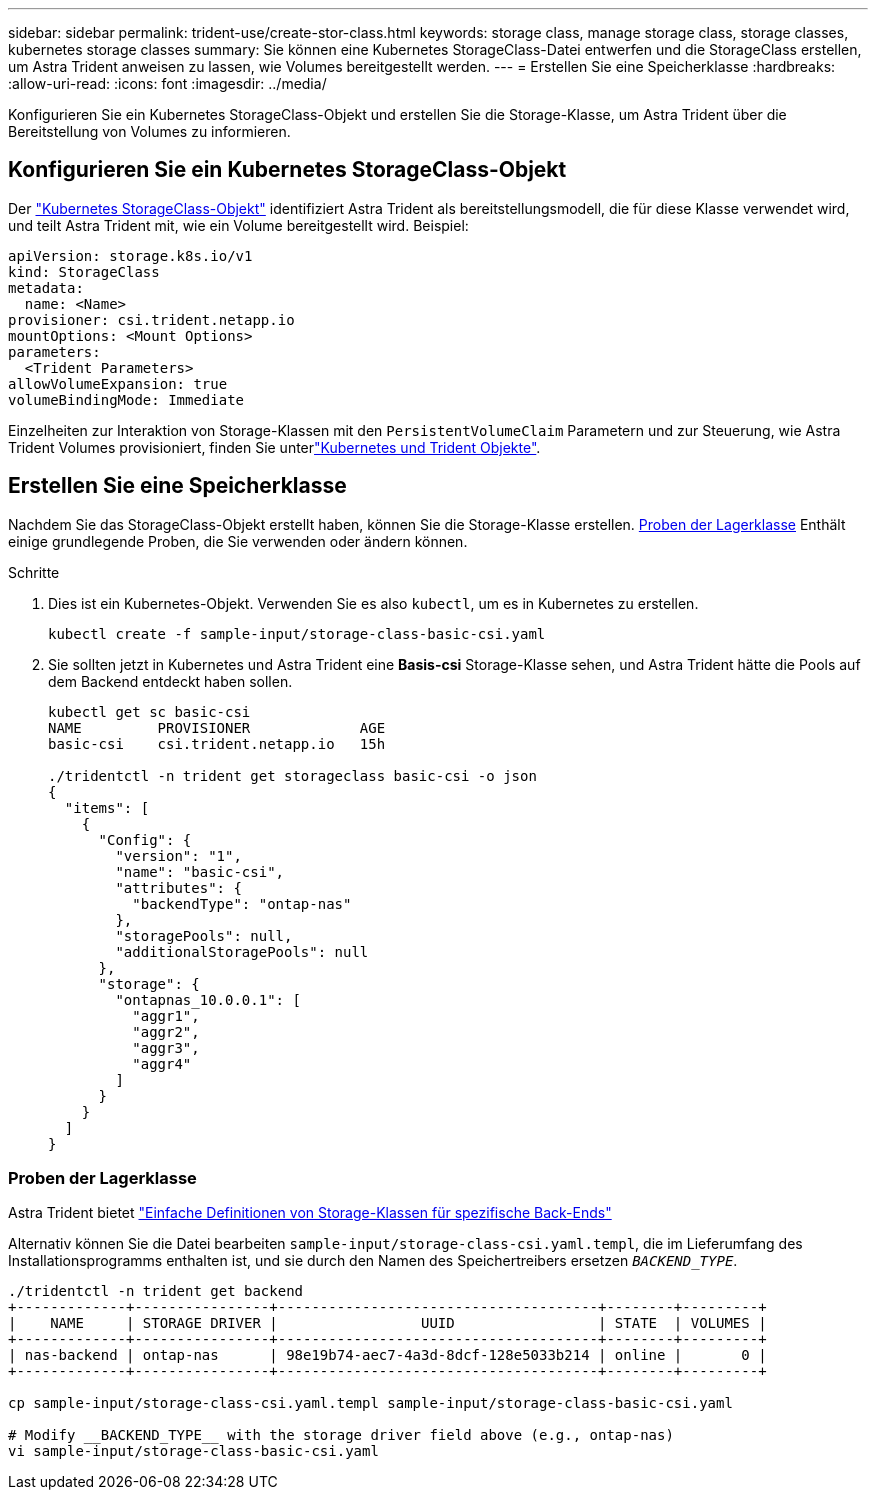 ---
sidebar: sidebar 
permalink: trident-use/create-stor-class.html 
keywords: storage class, manage storage class, storage classes, kubernetes storage classes 
summary: Sie können eine Kubernetes StorageClass-Datei entwerfen und die StorageClass erstellen, um Astra Trident anweisen zu lassen, wie Volumes bereitgestellt werden. 
---
= Erstellen Sie eine Speicherklasse
:hardbreaks:
:allow-uri-read: 
:icons: font
:imagesdir: ../media/


[role="lead"]
Konfigurieren Sie ein Kubernetes StorageClass-Objekt und erstellen Sie die Storage-Klasse, um Astra Trident über die Bereitstellung von Volumes zu informieren.



== Konfigurieren Sie ein Kubernetes StorageClass-Objekt

Der https://kubernetes.io/docs/concepts/storage/storage-classes/["Kubernetes StorageClass-Objekt"^] identifiziert Astra Trident als bereitstellungsmodell, die für diese Klasse verwendet wird, und teilt Astra Trident mit, wie ein Volume bereitgestellt wird. Beispiel:

[listing]
----
apiVersion: storage.k8s.io/v1
kind: StorageClass
metadata:
  name: <Name>
provisioner: csi.trident.netapp.io
mountOptions: <Mount Options>
parameters:
  <Trident Parameters>
allowVolumeExpansion: true
volumeBindingMode: Immediate
----
Einzelheiten zur Interaktion von Storage-Klassen mit den `PersistentVolumeClaim` Parametern und zur Steuerung, wie Astra Trident Volumes provisioniert, finden Sie unterlink:../trident-reference/objects.html["Kubernetes und Trident Objekte"].



== Erstellen Sie eine Speicherklasse

Nachdem Sie das StorageClass-Objekt erstellt haben, können Sie die Storage-Klasse erstellen. <<Proben der Lagerklasse>> Enthält einige grundlegende Proben, die Sie verwenden oder ändern können.

.Schritte
. Dies ist ein Kubernetes-Objekt. Verwenden Sie es also `kubectl`, um es in Kubernetes zu erstellen.
+
[listing]
----
kubectl create -f sample-input/storage-class-basic-csi.yaml
----
. Sie sollten jetzt in Kubernetes und Astra Trident eine *Basis-csi* Storage-Klasse sehen, und Astra Trident hätte die Pools auf dem Backend entdeckt haben sollen.
+
[listing]
----
kubectl get sc basic-csi
NAME         PROVISIONER             AGE
basic-csi    csi.trident.netapp.io   15h

./tridentctl -n trident get storageclass basic-csi -o json
{
  "items": [
    {
      "Config": {
        "version": "1",
        "name": "basic-csi",
        "attributes": {
          "backendType": "ontap-nas"
        },
        "storagePools": null,
        "additionalStoragePools": null
      },
      "storage": {
        "ontapnas_10.0.0.1": [
          "aggr1",
          "aggr2",
          "aggr3",
          "aggr4"
        ]
      }
    }
  ]
}
----




=== Proben der Lagerklasse

Astra Trident bietet https://github.com/NetApp/trident/tree/master/trident-installer/sample-input/storage-class-samples["Einfache Definitionen von Storage-Klassen für spezifische Back-Ends"^]

Alternativ können Sie die Datei bearbeiten `sample-input/storage-class-csi.yaml.templ`, die im Lieferumfang des Installationsprogramms enthalten ist, und sie durch den Namen des Speichertreibers ersetzen `__BACKEND_TYPE__`.

[listing]
----
./tridentctl -n trident get backend
+-------------+----------------+--------------------------------------+--------+---------+
|    NAME     | STORAGE DRIVER |                 UUID                 | STATE  | VOLUMES |
+-------------+----------------+--------------------------------------+--------+---------+
| nas-backend | ontap-nas      | 98e19b74-aec7-4a3d-8dcf-128e5033b214 | online |       0 |
+-------------+----------------+--------------------------------------+--------+---------+

cp sample-input/storage-class-csi.yaml.templ sample-input/storage-class-basic-csi.yaml

# Modify __BACKEND_TYPE__ with the storage driver field above (e.g., ontap-nas)
vi sample-input/storage-class-basic-csi.yaml
----